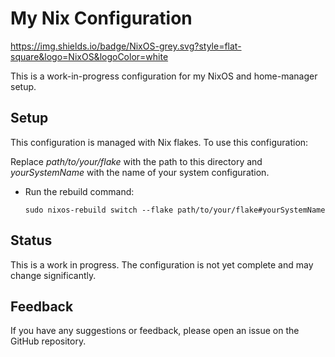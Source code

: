 * My Nix Configuration

[[https://nixos.org][https://img.shields.io/badge/NixOS-grey.svg?style=flat-square&logo=NixOS&logoColor=white]]

This is a work-in-progress configuration for my NixOS and home-manager setup.

** Setup

This configuration is managed with Nix flakes. To use this configuration:

   Replace /path/to/your/flake/ with the path to this directory and /yourSystemName/ with the name of your system configuration.

- Run the rebuild command:

   #+BEGIN_SRC shell
   sudo nixos-rebuild switch --flake path/to/your/flake#yourSystemName
   #+END_SRC

** Status

This is a work in progress. The configuration is not yet complete and may change significantly.

** Feedback

If you have any suggestions or feedback, please open an issue on the GitHub repository.
